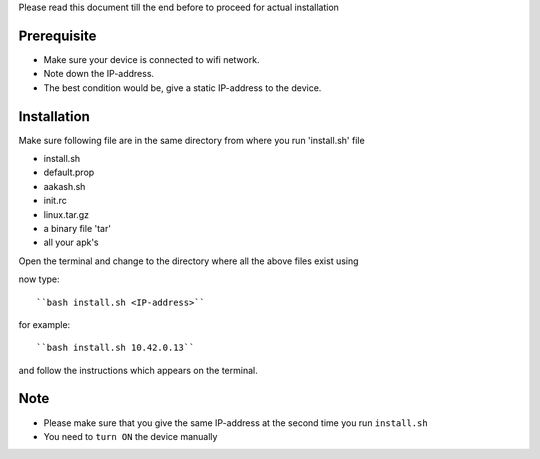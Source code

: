
Please read this document till the end before to proceed for actual installation

Prerequisite
------------
- Make sure your device is connected to wifi network.
- Note down the IP-address.
- The best condition would be, give a static IP-address to the device.

Installation
------------
Make sure following file are in the same directory from where you run 'install.sh' file

- install.sh
- default.prop
- aakash.sh
- init.rc
- linux.tar.gz
- a binary file 'tar'
- all your apk's 

Open the terminal and change to the directory where all the above files exist using

now type::

``bash install.sh <IP-address>``

for example::

``bash install.sh 10.42.0.13``

and follow the instructions which appears on the terminal.

Note
----
- Please make sure that you give the same IP-address at the second time you run ``install.sh``
- You need to ``turn ON`` the device manually



